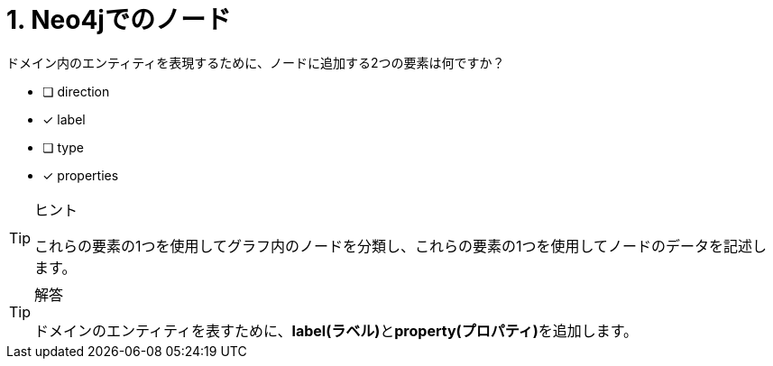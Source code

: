 :id: q1
[#{id}.question]
= 1. Neo4jでのノード

ドメイン内のエンティティを表現するために、ノードに追加する2つの要素は何ですか？

* [ ] direction
* [x] label
* [ ] type
* [x] properties

[TIP,role=hint]
.ヒント
====
これらの要素の1つを使用してグラフ内のノードを分類し、これらの要素の1つを使用してノードのデータを記述します。
====

[TIP,role=solution]
.解答
====
ドメインのエンティティを表すために、**label(ラベル)**と**property(プロパティ)**を追加します。
====